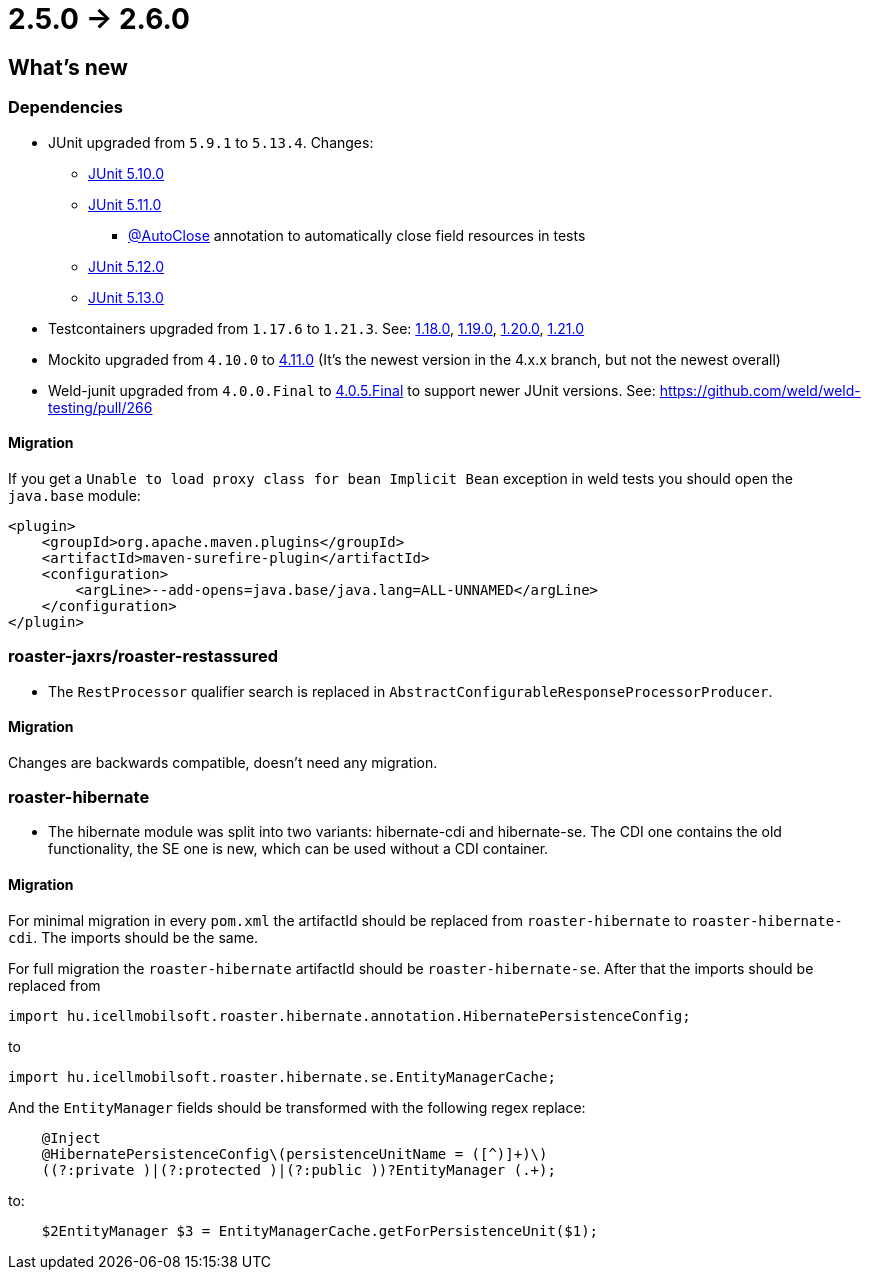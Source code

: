 = 2.5.0 -> 2.6.0

== What's new

=== Dependencies

* JUnit upgraded from `5.9.1` to `5.13.4`. Changes:
** https://docs.junit.org/5.10.0/release-notes/[JUnit 5.10.0]
** https://docs.junit.org/5.11.0/release-notes/[JUnit 5.11.0]
*** https://docs.junit.org/current/user-guide/#writing-tests-built-in-extensions-AutoClose[@AutoClose] annotation to automatically close field resources in tests
** https://docs.junit.org/5.12.0/release-notes/[JUnit 5.12.0]
** https://docs.junit.org/5.13.0/release-notes/[JUnit 5.13.0]
* Testcontainers upgraded from `1.17.6` to `1.21.3`.
See: https://github.com/testcontainers/testcontainers-java/releases/tag/1.18.0[1.18.0],
https://github.com/testcontainers/testcontainers-java/releases/tag/1.19.0[1.19.0],
https://github.com/testcontainers/testcontainers-java/releases/tag/1.20.0[1.20.0],
https://github.com/testcontainers/testcontainers-java/releases/tag/1.21.0[1.21.0]
* Mockito upgraded from `4.10.0` to https://github.com/mockito/mockito/releases/tag/v4.11.0[4.11.0]
(It's the newest version in the 4.x.x branch, but not the newest overall)
* Weld-junit upgraded from `4.0.0.Final` to https://github.com/weld/weld-testing/releases/tag/4.0.5.Final[4.0.5.Final] to support newer JUnit versions. See: https://github.com/weld/weld-testing/pull/266

==== Migration

If you get a `Unable to load proxy class for bean Implicit Bean` exception in weld tests you should open the `java.base` module:
[source,xml]
----
<plugin>
    <groupId>org.apache.maven.plugins</groupId>
    <artifactId>maven-surefire-plugin</artifactId>
    <configuration>
        <argLine>--add-opens=java.base/java.lang=ALL-UNNAMED</argLine>
    </configuration>
</plugin>
----

=== roaster-jaxrs/roaster-restassured

* The `RestProcessor` qualifier search is replaced in `AbstractConfigurableResponseProcessorProducer`.

==== Migration

Changes are backwards compatible, doesn't need any migration.

=== roaster-hibernate

* The hibernate module was split into two variants: hibernate-cdi and hibernate-se. The CDI one contains the old functionality,
the SE one is new, which can be used without a CDI container.

==== Migration

For minimal migration in every `pom.xml` the artifactId should be replaced from `roaster-hibernate` to `roaster-hibernate-cdi`.
The imports should be the same.

For full migration the `roaster-hibernate` artifactId should be `roaster-hibernate-se`.
After that the imports should be replaced from

`import hu.icellmobilsoft.roaster.hibernate.annotation.HibernatePersistenceConfig;`

to

`import hu.icellmobilsoft.roaster.hibernate.se.EntityManagerCache;`

And the `EntityManager` fields should be transformed with the following regex replace:

[source,java]
----
    @Inject
    @HibernatePersistenceConfig\(persistenceUnitName = ([^)]+)\)
    ((?:private )|(?:protected )|(?:public ))?EntityManager (.+);
----

to:

[source,java]
----
    $2EntityManager $3 = EntityManagerCache.getForPersistenceUnit($1);
----
